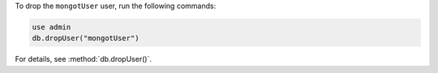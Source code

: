 To drop the ``mongotUser`` user, run the following commands:

.. code-block:: javascript
    
   use admin
   db.dropUser("mongotUser")

For details, see :method:`db.dropUser()`.